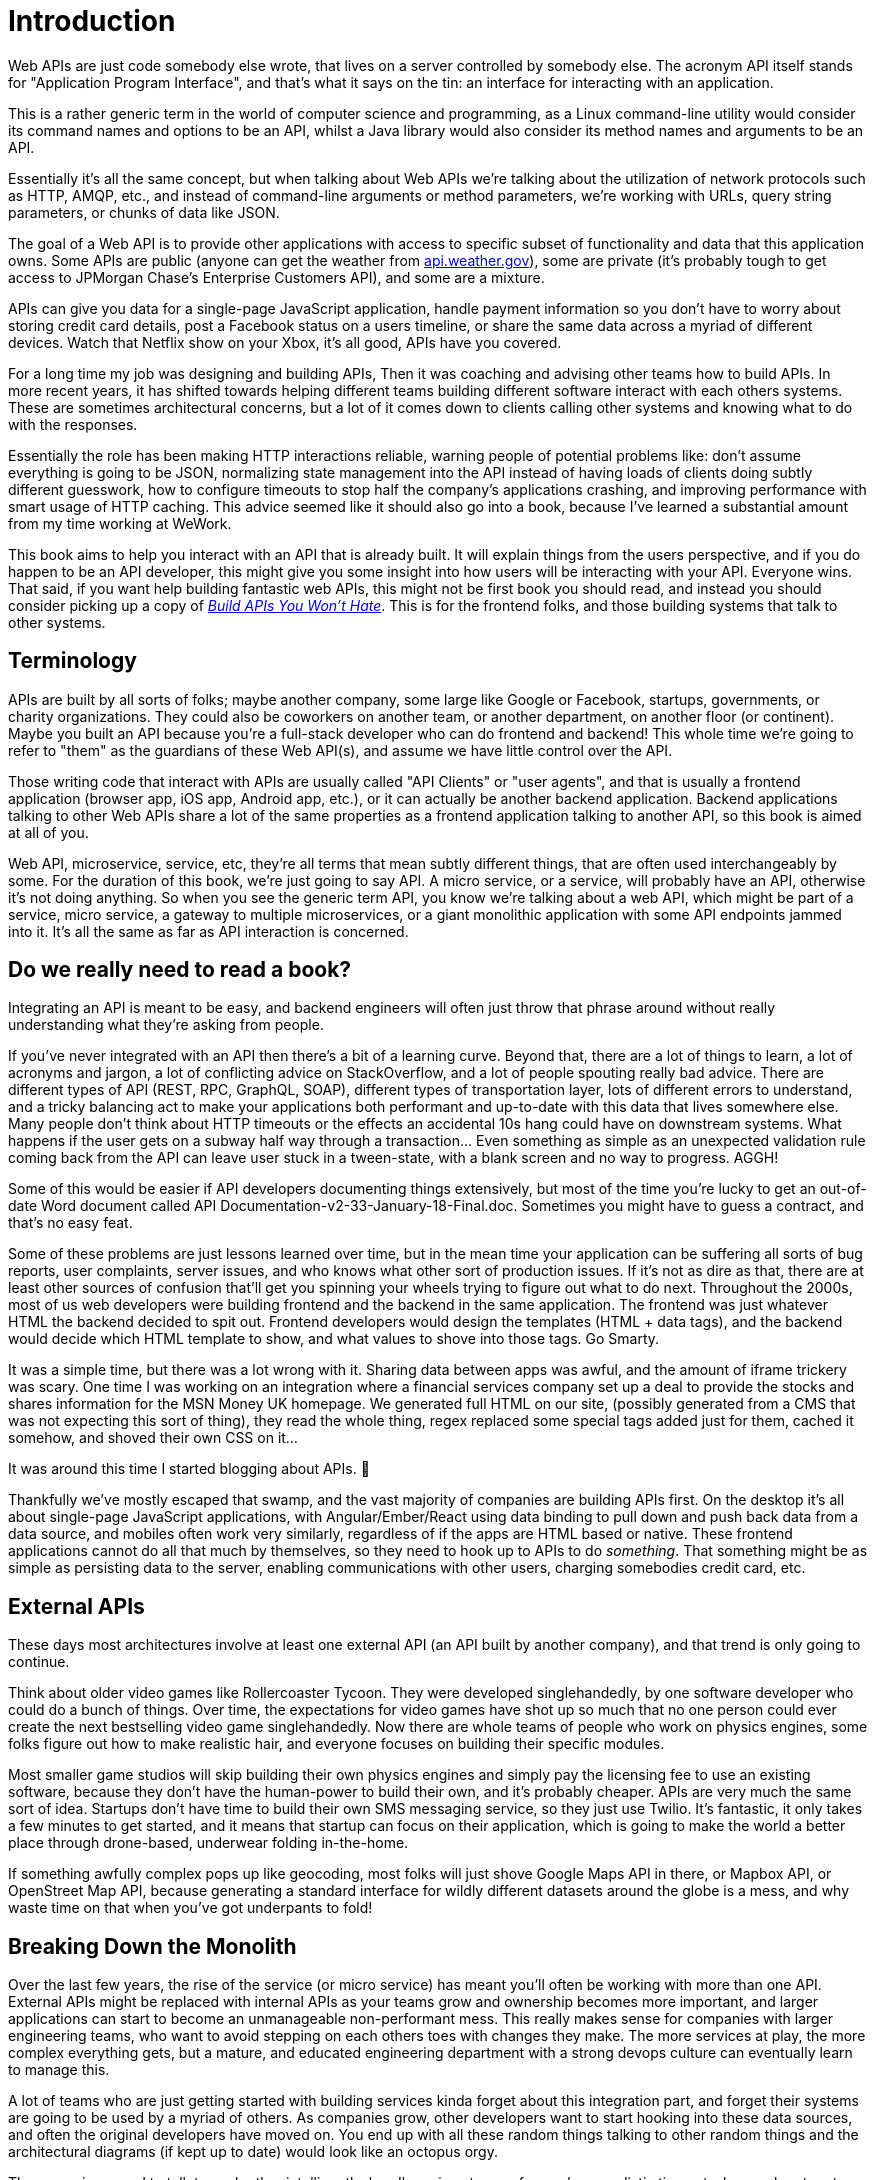 = Introduction

Web APIs are just code somebody else wrote, that lives on a server
controlled by somebody else. The acronym API itself stands for
"Application Program Interface", and that’s what it says on the tin: an
interface for interacting with an application.

This is a rather generic term in the world of computer science and
programming, as a Linux command-line utility would consider its command
names and options to be an API, whilst a Java library would also
consider its method names and arguments to be an API.

Essentially it’s all the same concept, but when talking about Web APIs
we’re talking about the utilization of network protocols such as HTTP,
AMQP, etc., and instead of command-line arguments or method parameters,
we’re working with URLs, query string parameters, or chunks of data like
JSON.

The goal of a Web API is to provide other applications with access to
specific subset of functionality and data that this application owns.
Some APIs are public (anyone can get the weather from
http://api.weather.gov[api.weather.gov]), some are private (it’s
probably tough to get access to JPMorgan Chase’s Enterprise Customers
API), and some are a mixture.

APIs can give you data for a single-page JavaScript application, handle
payment information so you don’t have to worry about storing credit card
details, post a Facebook status on a users timeline, or share the same
data across a myriad of different devices. Watch that Netflix show on
your Xbox, it’s all good, APIs have you covered.

For a long time my job was designing and building APIs, Then it was
coaching and advising other teams how to build APIs. In more recent
years, it has shifted towards helping different teams building different
software interact with each others systems. These are sometimes
architectural concerns, but a lot of it comes down to clients calling
other systems and knowing what to do with the responses.

Essentially the role has been making HTTP interactions reliable, warning
people of potential problems like: don’t assume everything is going to
be JSON, normalizing state management into the API instead of having
loads of clients doing subtly different guesswork, how to configure
timeouts to stop half the company’s applications crashing, and improving
performance with smart usage of HTTP caching. This advice seemed like it
should also go into a book, because I’ve learned a substantial amount
from my time working at WeWork.

This book aims to help you interact with an API that is already built.
It will explain things from the users perspective, and if you do happen
to be an API developer, this might give you some insight into how users
will be interacting with your API. Everyone wins. That said, if you want
help building fantastic web APIs, this might not be first book you
should read, and instead you should consider picking up a copy of
http://apisyouwonthate.com[_Build APIs You Won’t Hate_]. This is for the
frontend folks, and those building systems that talk to other systems.

== Terminology

APIs are built by all sorts of folks; maybe another company, some large
like Google or Facebook, startups, governments, or charity
organizations. They could also be coworkers on another team, or another
department, on another floor (or continent). Maybe you built an API
because you’re a full-stack developer who can do frontend and backend!
This whole time we’re going to refer to "them" as the guardians of these
Web API(s), and assume we have little control over the API.

Those writing code that interact with APIs are usually called "API
Clients" or "user agents", and that is usually a frontend application
(browser app, iOS app, Android app, etc.), or it can actually be another
backend application. Backend applications talking to other Web APIs
share a lot of the same properties as a frontend application talking to
another API, so this book is aimed at all of you.

Web API, microservice, service, etc, they’re all terms that mean subtly
different things, that are often used interchangeably by some. For the
duration of this book, we’re just going to say API. A micro service, or
a service, will probably have an API, otherwise it’s not doing anything.
So when you see the generic term API, you know we’re talking about a web
API, which might be part of a service, micro service, a gateway to
multiple microservices, or a giant monolithic application with some API
endpoints jammed into it. It’s all the same as far as API interaction is
concerned.

== Do we really need to read a book?

Integrating an API is meant to be easy, and backend engineers will often
just throw that phrase around without really understanding what they’re
asking from people.

If you’ve never integrated with an API then there’s a bit of a learning
curve. Beyond that, there are a lot of things to learn, a lot of
acronyms and jargon, a lot of conflicting advice on StackOverflow, and a
lot of people spouting really bad advice. There are different types of
API (REST, RPC, GraphQL, SOAP), different types of transportation layer,
lots of different errors to understand, and a tricky balancing act to
make your applications both performant and up-to-date with this data
that lives somewhere else. Many people don’t think about HTTP timeouts
or the effects an accidental 10s hang could have on downstream systems.
What happens if the user gets on a subway half way through a
transaction... Even something as simple as an unexpected validation rule
coming back from the API can leave user stuck in a tween-state, with a
blank screen and no way to progress. AGGH!

Some of this would be easier if API developers documenting things
extensively, but most of the time you’re lucky to get an out-of-date
Word document called API Documentation-v2-33-January-18-Final.doc.
Sometimes you might have to guess a contract, and that’s no easy feat.

Some of these problems are just lessons learned over time, but in the
mean time your application can be suffering all sorts of bug reports,
user complaints, server issues, and who knows what other sort of
production issues. If it’s not as dire as that, there are at least other
sources of confusion that’ll get you spinning your wheels trying to
figure out what to do next. Throughout the 2000s, most of us web
developers were building frontend and the backend in the same
application. The frontend was just whatever HTML the backend decided to
spit out. Frontend developers would design the templates (HTML + data
tags), and the backend would decide which HTML template to show, and
what values to shove into those tags. Go Smarty.

It was a simple time, but there was a lot wrong with it. Sharing data
between apps was awful, and the amount of iframe trickery was scary. One
time I was working on an integration where a financial services company
set up a deal to provide the stocks and shares information for the MSN
Money UK homepage. We generated full HTML on our site, (possibly
generated from a CMS that was not expecting this sort of thing), they
read the whole thing, regex replaced some special tags added just for
them, cached it somehow, and shoved their own CSS on it...

It was around this time I started blogging about APIs. 🤔

Thankfully we’ve mostly escaped that swamp, and the vast majority of
companies are building APIs first. On the desktop it’s all about
single-page JavaScript applications, with Angular/Ember/React using data
binding to pull down and push back data from a data source, and mobiles
often work very similarly, regardless of if the apps are HTML based or
native. These frontend applications cannot do all that much by
themselves, so they need to hook up to APIs to do _something_. That
something might be as simple as persisting data to the server, enabling
communications with other users, charging somebodies credit card, etc.

== External APIs

These days most architectures involve at least one external API (an API
built by another company), and that trend is only going to continue.

Think about older video games like Rollercoaster Tycoon. They were
developed singlehandedly, by one software developer who could do a bunch
of things. Over time, the expectations for video games have shot up so
much that no one person could ever create the next bestselling video
game singlehandedly. Now there are whole teams of people who work on
physics engines, some folks figure out how to make realistic hair, and
everyone focuses on building their specific modules.

Most smaller game studios will skip building their own physics engines
and simply pay the licensing fee to use an existing software, because
they don’t have the human-power to build their own, and it’s probably
cheaper. APIs are very much the same sort of idea. Startups don’t have
time to build their own SMS messaging service, so they just use Twilio.
It’s fantastic, it only takes a few minutes to get started, and it means
that startup can focus on their application, which is going to make the
world a better place through drone-based, underwear folding in-the-home.

If something awfully complex pops up like geocoding, most folks will
just shove Google Maps API in there, or Mapbox API, or OpenStreet Map
API, because generating a standard interface for wildly different
datasets around the globe is a mess, and why waste time on that when
you’ve got underpants to fold!

== Breaking Down the Monolith

Over the last few years, the rise of the service (or micro service) has
meant you’ll often be working with more than one API. External APIs
might be replaced with internal APIs as your teams grow and ownership
becomes more important, and larger applications can start to become an
unmanageable non-performant mess. This really makes sense for companies
with larger engineering teams, who want to avoid stepping on each others
toes with changes they make. The more services at play, the more complex
everything gets, but a mature, and educated engineering department with
a strong devops culture can eventually learn to manage this.

A lot of teams who are just getting started with building services kinda
forget about this integration part, and forget their systems are going
to be used by a myriad of others. As companies grow, other developers
want to start hooking into these data sources, and often the original
developers have moved on. You end up with all these random things
talking to other random things and the architectural diagrams (if kept
up to date) would look like an octopus orgy.

These services need to talk to each other intelligently, handle various
types of error, have realistic timeouts, know when to retry, and most
importantly identify themselves, so you don’t end up with a stampeding
herd; with no idea which client is causing it.

These services also need frontends, or have one mega dashboard that
handles the UI for many of them.

One of these scenarios is where you probably come in, so with the why
covered, let’s look at how.
